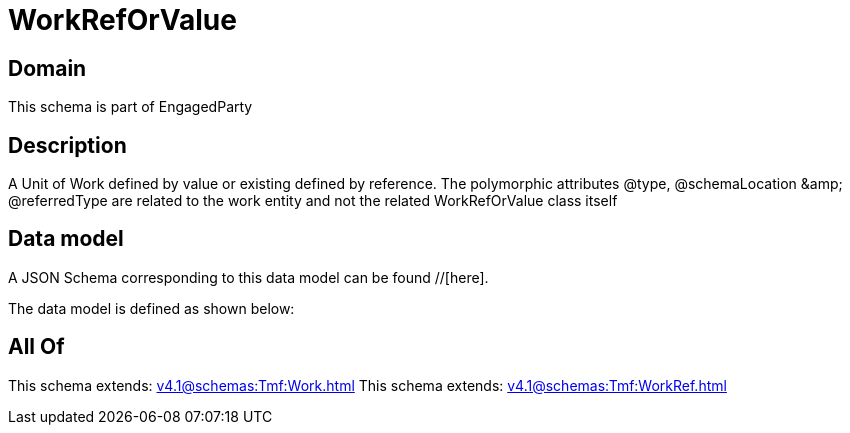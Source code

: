 = WorkRefOrValue

[#domain]
== Domain

This schema is part of EngagedParty

[#description]
== Description
A Unit of Work defined by value or existing defined by reference. The polymorphic attributes @type, @schemaLocation &amp;amp; @referredType are related to the work entity and not the related WorkRefOrValue class itself


[#data_model]
== Data model

A JSON Schema corresponding to this data model can be found //[here].

The data model is defined as shown below:


[#all_of]
== All Of

This schema extends: xref:v4.1@schemas:Tmf:Work.adoc[]
This schema extends: xref:v4.1@schemas:Tmf:WorkRef.adoc[]

